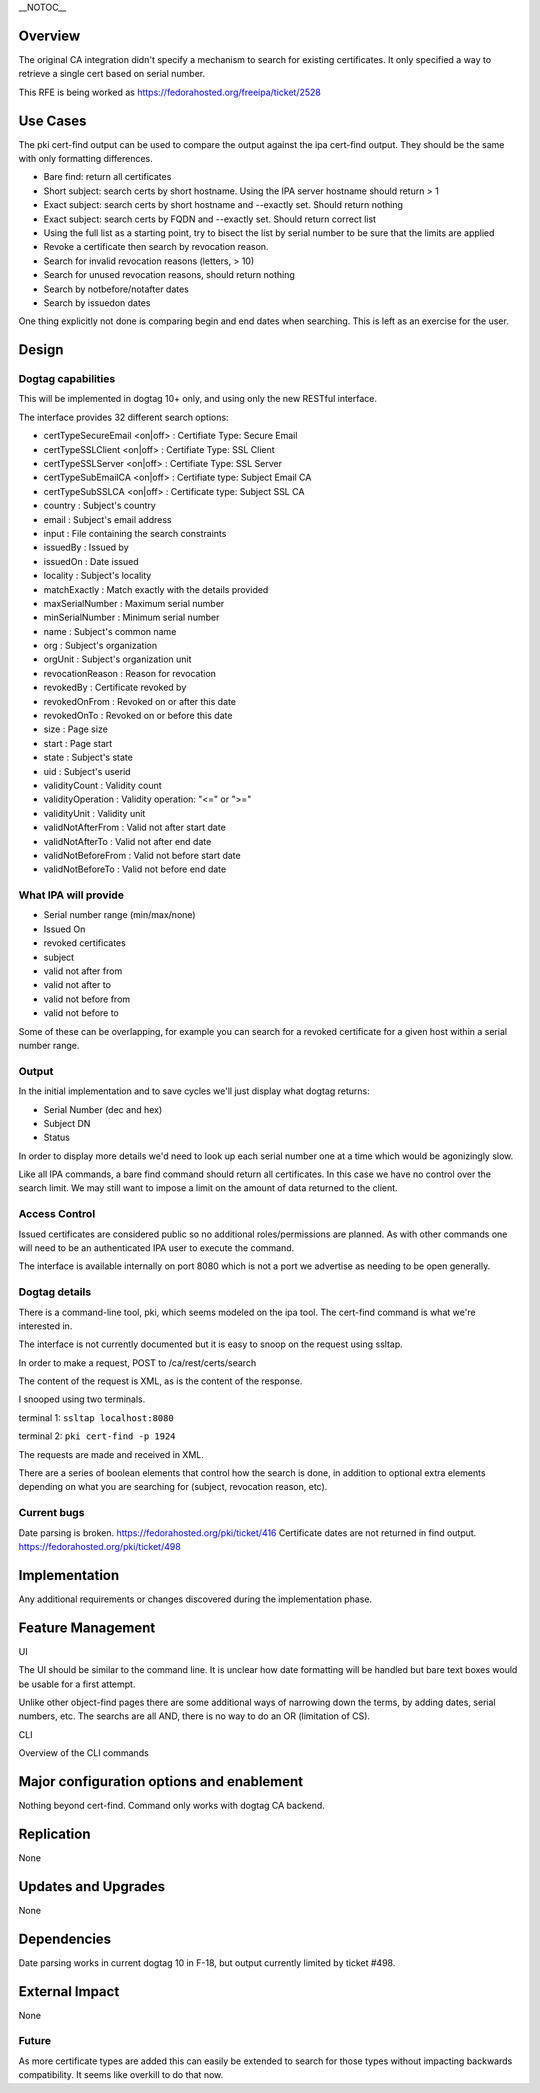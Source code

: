 \__NOTOC_\_

Overview
========

The original CA integration didn't specify a mechanism to search for
existing certificates. It only specified a way to retrieve a single cert
based on serial number.

This RFE is being worked as https://fedorahosted.org/freeipa/ticket/2528



Use Cases
=========

The pki cert-find output can be used to compare the output against the
ipa cert-find output. They should be the same with only formatting
differences.

-  Bare find: return all certificates
-  Short subject: search certs by short hostname. Using the IPA server
   hostname should return > 1
-  Exact subject: search certs by short hostname and --exactly set.
   Should return nothing
-  Exact subject: search certs by FQDN and --exactly set. Should return
   correct list
-  Using the full list as a starting point, try to bisect the list by
   serial number to be sure that the limits are applied
-  Revoke a certificate then search by revocation reason.
-  Search for invalid revocation reasons (letters, > 10)
-  Search for unused revocation reasons, should return nothing
-  Search by notbefore/notafter dates
-  Search by issuedon dates

One thing explicitly not done is comparing begin and end dates when
searching. This is left as an exercise for the user.

Design
======



Dogtag capabilities
-------------------

This will be implemented in dogtag 10+ only, and using only the new
RESTful interface.

The interface provides 32 different search options:

-  certTypeSecureEmail <on|off> : Certifiate Type: Secure Email
-  certTypeSSLClient <on|off> : Certifiate Type: SSL Client
-  certTypeSSLServer <on|off> : Certifiate Type: SSL Server
-  certTypeSubEmailCA <on|off> : Certifiate type: Subject Email CA
-  certTypeSubSSLCA <on|off> : Certificate type: Subject SSL CA
-  country : Subject's country
-  email : Subject's email address
-  input : File containing the search constraints
-  issuedBy : Issued by
-  issuedOn : Date issued
-  locality : Subject's locality
-  matchExactly : Match exactly with the details provided
-  maxSerialNumber : Maximum serial number
-  minSerialNumber : Minimum serial number
-  name : Subject's common name
-  org : Subject's organization
-  orgUnit : Subject's organization unit
-  revocationReason : Reason for revocation
-  revokedBy : Certificate revoked by
-  revokedOnFrom : Revoked on or after this date
-  revokedOnTo : Revoked on or before this date
-  size : Page size
-  start : Page start
-  state : Subject's state
-  uid : Subject's userid
-  validityCount : Validity count
-  validityOperation : Validity operation: "<=" or ">="
-  validityUnit : Validity unit
-  validNotAfterFrom : Valid not after start date
-  validNotAfterTo : Valid not after end date
-  validNotBeforeFrom : Valid not before start date
-  validNotBeforeTo : Valid not before end date



What IPA will provide
---------------------

-  Serial number range (min/max/none)
-  Issued On
-  revoked certificates
-  subject
-  valid not after from
-  valid not after to
-  valid not before from
-  valid not before to

Some of these can be overlapping, for example you can search for a
revoked certificate for a given host within a serial number range.

Output
------

In the initial implementation and to save cycles we'll just display what
dogtag returns:

-  Serial Number (dec and hex)
-  Subject DN
-  Status

In order to display more details we'd need to look up each serial number
one at a time which would be agonizingly slow.

Like all IPA commands, a bare find command should return all
certificates. In this case we have no control over the search limit. We
may still want to impose a limit on the amount of data returned to the
client.



Access Control
--------------

Issued certificates are considered public so no additional
roles/permissions are planned. As with other commands one will need to
be an authenticated IPA user to execute the command.

The interface is available internally on port 8080 which is not a port
we advertise as needing to be open generally.



Dogtag details
--------------

There is a command-line tool, pki, which seems modeled on the ipa tool.
The cert-find command is what we're interested in.

The interface is not currently documented but it is easy to snoop on the
request using ssltap.

In order to make a request, POST to /ca/rest/certs/search

The content of the request is XML, as is the content of the response.

I snooped using two terminals.

terminal 1: ``ssltap localhost:8080``

terminal 2: ``pki cert-find -p 1924``

The requests are made and received in XML.

There are a series of boolean elements that control how the search is
done, in addition to optional extra elements depending on what you are
searching for (subject, revocation reason, etc).



Current bugs
------------

Date parsing is broken. https://fedorahosted.org/pki/ticket/416
Certificate dates are not returned in find output.
https://fedorahosted.org/pki/ticket/498

Implementation
==============

Any additional requirements or changes discovered during the
implementation phase.



Feature Management
==================

UI

The UI should be similar to the command line. It is unclear how date
formatting will be handled but bare text boxes would be usable for a
first attempt.

Unlike other object-find pages there are some additional ways of
narrowing down the terms, by adding dates, serial numbers, etc. The
searchs are all AND, there is no way to do an OR (limitation of CS).

CLI

Overview of the CLI commands



Major configuration options and enablement
==========================================

Nothing beyond cert-find. Command only works with dogtag CA backend.

Replication
===========

None



Updates and Upgrades
====================

None

Dependencies
============

Date parsing works in current dogtag 10 in F-18, but output currently
limited by ticket #498.



External Impact
===============

None

Future
------

As more certificate types are added this can easily be extended to
search for those types without impacting backwards compatibility. It
seems like overkill to do that now.
